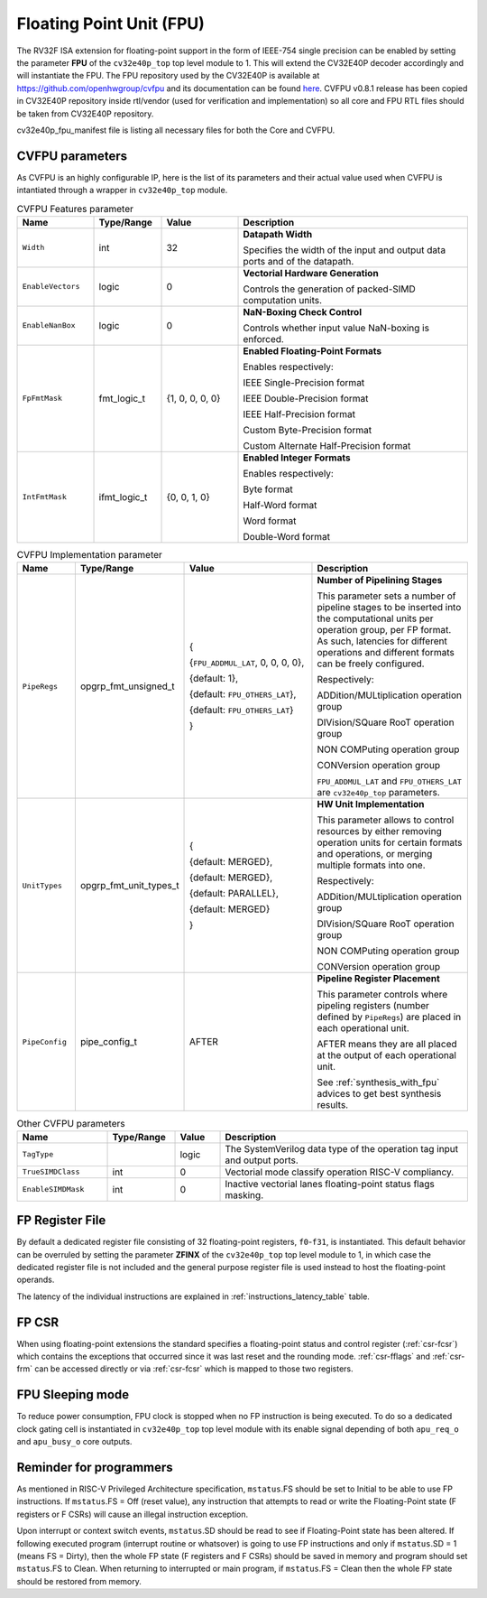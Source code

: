..
   Copyright 2024 OpenHW Group and Dolphin Design
   SPDX-License-Identifier: Apache-2.0 WITH SHL-2.1
  
   Licensed under the Solderpad Hardware License v 2.1 (the "License");
   you may not use this file except in compliance with the License, or,
   at your option, the Apache License version 2.0.
   You may obtain a copy of the License at
  
   https://solderpad.org/licenses/SHL-2.1/
  
   Unless required by applicable law or agreed to in writing, any work
   distributed under the License is distributed on an "AS IS" BASIS,
   WITHOUT WARRANTIES OR CONDITIONS OF ANY KIND, either express or implied.
   See the License for the specific language governing permissions and
   limitations under the License.
   SPDX-License-Identifier: Apache-2.0 WITH SHL-2.0

.. _fpu:

Floating Point Unit (FPU)
=========================

The RV32F ISA extension for floating-point support in the form of IEEE-754 single
precision can be enabled by setting the parameter **FPU** of the ``cv32e40p_top`` top level module
to 1. This will extend the CV32E40P decoder accordingly and will instantiate the FPU.
The FPU repository used by the CV32E40P is available at `https://github.com/openhwgroup/cvfpu <https://github.com/openhwgroup/cvfpu/tree/3116391bf66660f806b45e212b9949c528b4e270>`_ and
its documentation can be found `here <https://github.com/openhwgroup/cvfpu/blob/3116391bf66660f806b45e212b9949c528b4e270/docs/README.md>`_.
CVFPU v0.8.1 release has been copied in CV32E40P repository inside rtl/vendor (used for verification and implementation) so all core and FPU RTL files should be taken from CV32E40P repository.

cv32e40p_fpu_manifest file is listing all necessary files for both the Core and CVFPU.

CVFPU parameters
----------------

As CVFPU is an highly configurable IP, here is the list of its parameters and their actual value used when CVFPU is intantiated through a wrapper in ``cv32e40p_top`` module.

.. table:: CVFPU Features parameter
  :name: CVFPU Features parameter
  :widths: 17 15 17 51
  :class: no-scrollbar-table

  +------------------------------+----------------+------------------+--------------------------------------------------------------------------+
  | **Name**                     | **Type/Range** | **Value**        | **Description**                                                          |
  +==============================+================+==================+==========================================================================+
  | ``Width``                    | int            | 32               | **Datapath Width**                                                       |
  |                              |                |                  |                                                                          |
  |                              |                |                  | Specifies the width of the input and output data ports and               |
  |                              |                |                  | of the datapath.                                                         |
  +------------------------------+----------------+------------------+--------------------------------------------------------------------------+
  | ``EnableVectors``            | logic          | 0                | **Vectorial Hardware Generation**                                        |
  |                              |                |                  |                                                                          |
  |                              |                |                  | Controls the generation of packed-SIMD computation units.                |
  +------------------------------+----------------+------------------+--------------------------------------------------------------------------+
  | ``EnableNanBox``             | logic          | 0                | **NaN-Boxing Check Control**                                             |
  |                              |                |                  |                                                                          |
  |                              |                |                  | Controls whether input value NaN-boxing is enforced.                     |
  +------------------------------+----------------+------------------+--------------------------------------------------------------------------+
  | ``FpFmtMask``                | fmt_logic_t    | {1, 0, 0, 0, 0}  | **Enabled Floating-Point Formats**                                       |
  |                              |                |                  |                                                                          |
  |                              |                |                  | Enables respectively:                                                    |
  |                              |                |                  |                                                                          |
  |                              |                |                  | IEEE Single-Precision format                                             |
  |                              |                |                  |                                                                          |
  |                              |                |                  | IEEE Double-Precision format                                             |
  |                              |                |                  |                                                                          |
  |                              |                |                  | IEEE Half-Precision format                                               |
  |                              |                |                  |                                                                          |
  |                              |                |                  | Custom Byte-Precision format                                             |
  |                              |                |                  |                                                                          |
  |                              |                |                  | Custom Alternate Half-Precision format                                   |
  +------------------------------+----------------+------------------+--------------------------------------------------------------------------+
  | ``IntFmtMask``               | ifmt_logic_t   | {0, 0, 1, 0}     | **Enabled Integer Formats**                                              |
  |                              |                |                  |                                                                          |
  |                              |                |                  | Enables respectively:                                                    |
  |                              |                |                  |                                                                          |
  |                              |                |                  | Byte format                                                              |
  |                              |                |                  |                                                                          |
  |                              |                |                  | Half-Word format                                                         |
  |                              |                |                  |                                                                          |
  |                              |                |                  | Word format                                                              |
  |                              |                |                  |                                                                          |
  |                              |                |                  | Double-Word format                                                       |
  +------------------------------+----------------+------------------+--------------------------------------------------------------------------+

.. table:: CVFPU Implementation parameter
  :name: CVFPU Implementation parameter
  :widths: 13 21 30 36
  :class: no-scrollbar-table

  +------------------------------+------------------------+-------------------------------------+----------------------------------------------------------------------------+
  | **Name**                     | **Type/Range**         | **Value**                           | **Description**                                                            |
  +==============================+========================+=====================================+============================================================================+
  | ``PipeRegs``                 | opgrp_fmt_unsigned_t   | {                                   | **Number of Pipelining Stages**                                            |
  |                              |                        |                                     |                                                                            |
  |                              |                        | {``FPU_ADDMUL_LAT``, 0, 0, 0, 0},   | This parameter sets a number of pipeline stages to be inserted into the    |
  |                              |                        |                                     | computational units per operation group, per FP format. As such,           |
  |                              |                        | {default: 1},                       | latencies for different operations and different formats can be freely     |
  |                              |                        |                                     | configured.                                                                |
  |                              |                        | {default: ``FPU_OTHERS_LAT``},      |                                                                            |
  |                              |                        |                                     | Respectively:                                                              |
  |                              |                        | {default: ``FPU_OTHERS_LAT``}       |                                                                            |
  |                              |                        |                                     | ADDition/MULtiplication operation group                                    |
  |                              |                        | }                                   |                                                                            |
  |                              |                        |                                     | DIVision/SQuare RooT operation group                                       |
  |                              |                        |                                     |                                                                            |
  |                              |                        |                                     | NON COMPuting operation group                                              |
  |                              |                        |                                     |                                                                            |
  |                              |                        |                                     | CONVersion operation group                                                 |
  |                              |                        |                                     |                                                                            |
  |                              |                        |                                     | ``FPU_ADDMUL_LAT`` and ``FPU_OTHERS_LAT`` are ``cv32e40p_top`` parameters. |
  +------------------------------+------------------------+-------------------------------------+----------------------------------------------------------------------------+
  | ``UnitTypes``                | opgrp_fmt_unit_types_t | {                                   | **HW Unit Implementation**                                                 |
  |                              |                        |                                     |                                                                            |
  |                              |                        | {default: MERGED},                  | This parameter allows to control resources by either removing operation    |
  |                              |                        |                                     | units for certain formats and operations,                                  |
  |                              |                        | {default: MERGED},                  | or merging multiple formats into one.                                      |
  |                              |                        |                                     |                                                                            |
  |                              |                        | {default: PARALLEL},                | Respectively:                                                              |
  |                              |                        |                                     |                                                                            |
  |                              |                        | {default: MERGED}                   | ADDition/MULtiplication operation group                                    |
  |                              |                        |                                     |                                                                            |
  |                              |                        | }                                   | DIVision/SQuare RooT operation group                                       |
  |                              |                        |                                     |                                                                            |
  |                              |                        |                                     | NON COMPuting operation group                                              |
  |                              |                        |                                     |                                                                            |
  |                              |                        |                                     | CONVersion operation group                                                 |
  +------------------------------+------------------------+-------------------------------------+----------------------------------------------------------------------------+
  | ``PipeConfig``               | pipe_config_t          | AFTER                               | **Pipeline Register Placement**                                            |
  |                              |                        |                                     |                                                                            |
  |                              |                        |                                     | This parameter controls where pipeling registers (number defined by        |
  |                              |                        |                                     | ``PipeRegs``) are placed in each operational unit.                         |
  |                              |                        |                                     |                                                                            |
  |                              |                        |                                     | AFTER means they are all placed at the output of each operational unit.    |
  |                              |                        |                                     |                                                                            |
  |                              |                        |                                     | See :ref:`synthesis_with_fpu` advices to get best synthesis results.       |
  +------------------------------+------------------------+-------------------------------------+----------------------------------------------------------------------------+

.. table:: Other CVFPU parameters
  :name: Other CVFPU parameters
  :widths: 20 15 10 55
  :class: no-scrollbar-table

  +------------------------------+----------------+------------------+--------------------------------------------------------------------------+
  | **Name**                     | **Type/Range** | **Value**        | **Description**                                                          |
  +==============================+================+==================+==========================================================================+
  | ``TagType``                  |                | logic            | The SystemVerilog data type of the operation tag input and output ports. |
  +------------------------------+----------------+------------------+--------------------------------------------------------------------------+
  | ``TrueSIMDClass``            | int            | 0                | Vectorial mode classify operation RISC-V compliancy.                     |
  +------------------------------+----------------+------------------+--------------------------------------------------------------------------+
  | ``EnableSIMDMask``           | int            | 0                | Inactive vectorial lanes floating-point status flags masking.            |
  +------------------------------+----------------+------------------+--------------------------------------------------------------------------+

FP Register File
----------------

By default a dedicated register file consisting of 32
floating-point registers, ``f0``-``f31``, is instantiated. This default behavior
can be overruled by setting the parameter **ZFINX** of the ``cv32e40p_top`` top level
module to 1, in which case the dedicated register file is
not included and the general purpose register file is used instead to
host the floating-point operands.

The latency of the individual instructions are explained in :ref:`instructions_latency_table` table.

FP CSR
------

When using floating-point extensions the standard specifies a
floating-point status and control register (:ref:`csr-fcsr`) which contains the
exceptions that occurred since it was last reset and the rounding mode.
:ref:`csr-fflags` and :ref:`csr-frm` can be accessed directly or via :ref:`csr-fcsr` which is mapped to
those two registers.

FPU Sleeping mode
-----------------

To reduce power consumption, FPU clock is stopped when no FP instruction is being executed. To do so a dedicated clock gating cell is instantiated in ``cv32e40p_top`` top level module with its enable signal depending of both ``apu_req_o`` and ``apu_busy_o`` core outputs.

Reminder for programmers
------------------------

As mentioned in RISC-V Privileged Architecture specification, ``mstatus``.FS should be set to Initial to be able to use FP instructions.
If ``mstatus``.FS = Off (reset value), any instruction that attempts to read or write the Floating-Point state (F registers or F CSRs) will cause an illegal instruction exception. 

Upon interrupt or context switch events, ``mstatus``.SD should be read to see if Floating-Point state has been altered.
If following executed program (interrupt routine or whatsover) is going to use FP instructions and only if ``mstatus``.SD = 1 (means FS = Dirty),
then the whole FP state (F registers and F CSRs) should be saved in memory and program should set ``mstatus``.FS to Clean.
When returning to interrupted or main program, if ``mstatus``.FS = Clean then the whole FP state should be restored from memory.
